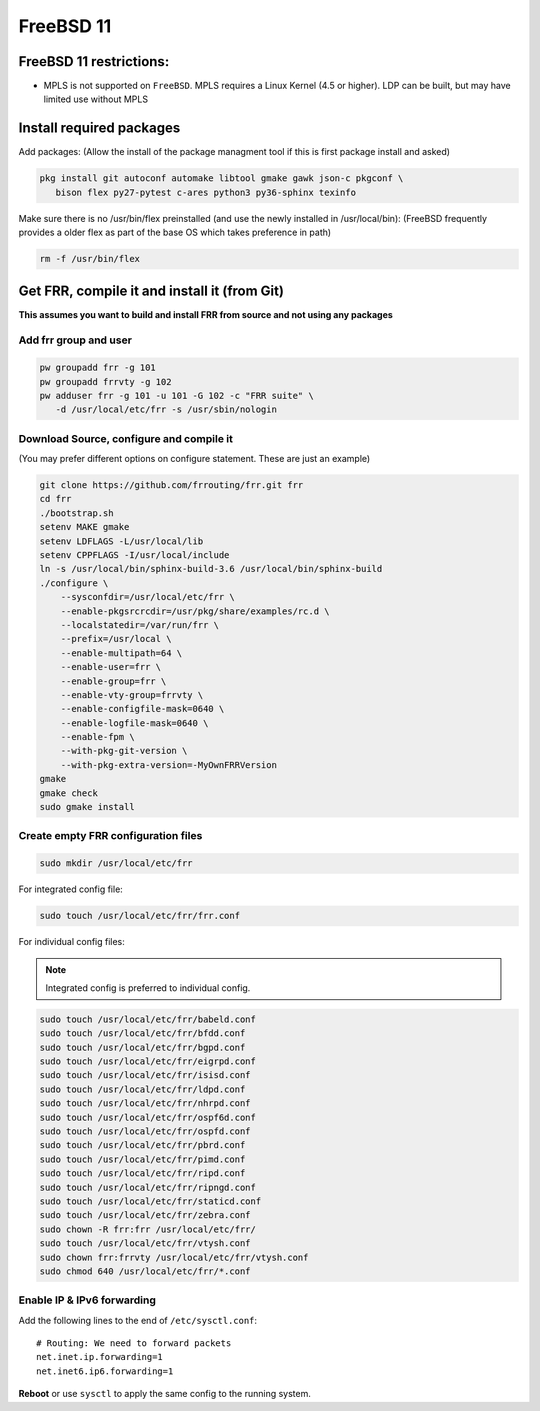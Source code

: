 FreeBSD 11
==========

FreeBSD 11 restrictions:
------------------------

-  MPLS is not supported on ``FreeBSD``. MPLS requires a Linux Kernel
   (4.5 or higher). LDP can be built, but may have limited use without
   MPLS

Install required packages
-------------------------

Add packages: (Allow the install of the package managment tool if this
is first package install and asked)

.. code-block:: shell

   pkg install git autoconf automake libtool gmake gawk json-c pkgconf \
      bison flex py27-pytest c-ares python3 py36-sphinx texinfo

Make sure there is no /usr/bin/flex preinstalled (and use the newly
installed in /usr/local/bin): (FreeBSD frequently provides a older flex
as part of the base OS which takes preference in path)

.. code-block:: shell

   rm -f /usr/bin/flex

Get FRR, compile it and install it (from Git)
---------------------------------------------

**This assumes you want to build and install FRR from source and not using any
packages**

Add frr group and user
^^^^^^^^^^^^^^^^^^^^^^

.. code-block:: shell

   pw groupadd frr -g 101
   pw groupadd frrvty -g 102
   pw adduser frr -g 101 -u 101 -G 102 -c "FRR suite" \
      -d /usr/local/etc/frr -s /usr/sbin/nologin


Download Source, configure and compile it
^^^^^^^^^^^^^^^^^^^^^^^^^^^^^^^^^^^^^^^^^

(You may prefer different options on configure statement. These are just
an example)

.. code-block:: shell

   git clone https://github.com/frrouting/frr.git frr
   cd frr
   ./bootstrap.sh
   setenv MAKE gmake
   setenv LDFLAGS -L/usr/local/lib
   setenv CPPFLAGS -I/usr/local/include
   ln -s /usr/local/bin/sphinx-build-3.6 /usr/local/bin/sphinx-build
   ./configure \
       --sysconfdir=/usr/local/etc/frr \
       --enable-pkgsrcrcdir=/usr/pkg/share/examples/rc.d \
       --localstatedir=/var/run/frr \
       --prefix=/usr/local \
       --enable-multipath=64 \
       --enable-user=frr \
       --enable-group=frr \
       --enable-vty-group=frrvty \
       --enable-configfile-mask=0640 \
       --enable-logfile-mask=0640 \
       --enable-fpm \
       --with-pkg-git-version \
       --with-pkg-extra-version=-MyOwnFRRVersion
   gmake
   gmake check
   sudo gmake install

Create empty FRR configuration files
^^^^^^^^^^^^^^^^^^^^^^^^^^^^^^^^^^^^

.. code-block:: shell

   sudo mkdir /usr/local/etc/frr

For integrated config file:

.. code-block:: shell

   sudo touch /usr/local/etc/frr/frr.conf

For individual config files:

.. note:: Integrated config is preferred to individual config.

.. code-block:: shell

   sudo touch /usr/local/etc/frr/babeld.conf
   sudo touch /usr/local/etc/frr/bfdd.conf
   sudo touch /usr/local/etc/frr/bgpd.conf
   sudo touch /usr/local/etc/frr/eigrpd.conf
   sudo touch /usr/local/etc/frr/isisd.conf
   sudo touch /usr/local/etc/frr/ldpd.conf
   sudo touch /usr/local/etc/frr/nhrpd.conf
   sudo touch /usr/local/etc/frr/ospf6d.conf
   sudo touch /usr/local/etc/frr/ospfd.conf
   sudo touch /usr/local/etc/frr/pbrd.conf
   sudo touch /usr/local/etc/frr/pimd.conf
   sudo touch /usr/local/etc/frr/ripd.conf
   sudo touch /usr/local/etc/frr/ripngd.conf
   sudo touch /usr/local/etc/frr/staticd.conf
   sudo touch /usr/local/etc/frr/zebra.conf
   sudo chown -R frr:frr /usr/local/etc/frr/
   sudo touch /usr/local/etc/frr/vtysh.conf
   sudo chown frr:frrvty /usr/local/etc/frr/vtysh.conf
   sudo chmod 640 /usr/local/etc/frr/*.conf

Enable IP & IPv6 forwarding
^^^^^^^^^^^^^^^^^^^^^^^^^^^

Add the following lines to the end of ``/etc/sysctl.conf``:

::

   # Routing: We need to forward packets
   net.inet.ip.forwarding=1
   net.inet6.ip6.forwarding=1

**Reboot** or use ``sysctl`` to apply the same config to the running system.
